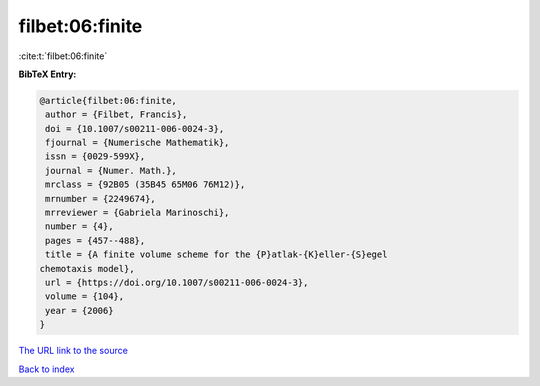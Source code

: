 filbet:06:finite
================

:cite:t:`filbet:06:finite`

**BibTeX Entry:**

.. code-block:: bibtex

   @article{filbet:06:finite,
    author = {Filbet, Francis},
    doi = {10.1007/s00211-006-0024-3},
    fjournal = {Numerische Mathematik},
    issn = {0029-599X},
    journal = {Numer. Math.},
    mrclass = {92B05 (35B45 65M06 76M12)},
    mrnumber = {2249674},
    mrreviewer = {Gabriela Marinoschi},
    number = {4},
    pages = {457--488},
    title = {A finite volume scheme for the {P}atlak-{K}eller-{S}egel
   chemotaxis model},
    url = {https://doi.org/10.1007/s00211-006-0024-3},
    volume = {104},
    year = {2006}
   }
`The URL link to the source <ttps://doi.org/10.1007/s00211-006-0024-3}>`_


`Back to index <../By-Cite-Keys.html>`_

